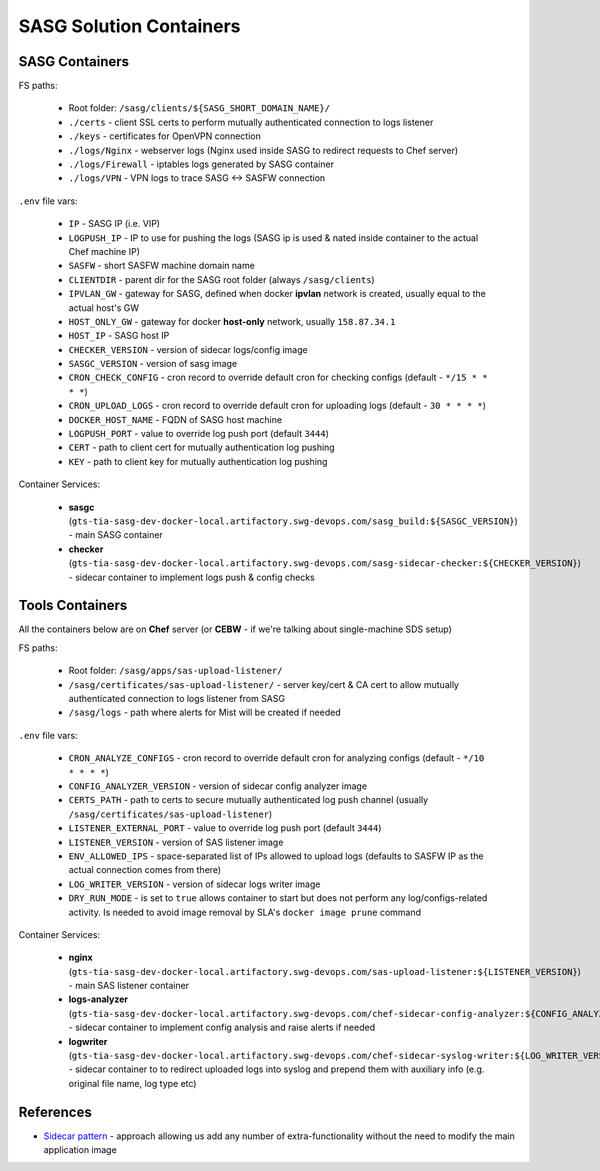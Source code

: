 SASG Solution Containers
========================

SASG Containers
---------------

FS paths:

  * Root folder: ``/sasg/clients/${SASG_SHORT_DOMAIN_NAME}/``
  * ``./certs`` - client SSL certs to perform mutually authenticated connection
    to logs listener
  * ``./keys`` - certificates for OpenVPN connection
  * ``./logs/Nginx`` - webserver logs (Nginx used inside SASG to redirect 
    requests to Chef server)
  * ``./logs/Firewall`` - iptables logs generated by SASG container
  * ``./logs/VPN`` - VPN logs to trace SASG <-> SASFW connection

``.env`` file vars:

  * ``IP`` - SASG IP (i.e. VIP)
  * ``LOGPUSH_IP`` - IP to use for pushing the logs (SASG ip is used & nated
    inside container to the actual Chef machine IP)
  * ``SASFW`` - short SASFW machine domain name
  * ``CLIENTDIR`` - parent dir for the SASG root folder (always 
    ``/sasg/clients``)
  * ``IPVLAN_GW`` - gateway for SASG, defined when docker **ipvlan** network
    is created, usually equal to the actual host's GW
  * ``HOST_ONLY_GW`` - gateway for docker **host-only** network, usually 
    ``158.87.34.1``
  * ``HOST_IP`` - SASG host IP
  * ``CHECKER_VERSION`` - version of sidecar logs/config image
  * ``SASGC_VERSION`` - version of sasg image
  * ``CRON_CHECK_CONFIG`` - cron record to override default cron for checking
    configs (default - ``*/15 * * * *``)
  * ``CRON_UPLOAD_LOGS`` - cron record to override default cron for uploading 
    logs (default - ``30 * * * *``)
  * ``DOCKER_HOST_NAME`` - FQDN of SASG host machine
  * ``LOGPUSH_PORT`` - value to override log push port (default ``3444``)
  * ``CERT`` - path to client cert for mutually authentication log pushing
  * ``KEY`` - path to client key for mutually authentication log pushing

Container Services:

  * **sasgc** (``gts-tia-sasg-dev-docker-local.artifactory.swg-devops.com/sasg_build:${SASGC_VERSION}``)
    - main SASG container
  * **checker** (``gts-tia-sasg-dev-docker-local.artifactory.swg-devops.com/sasg-sidecar-checker:${CHECKER_VERSION}``)
    - sidecar container to implement logs push & config checks

Tools Containers
----------------

All the containers below are on **Chef** server (or **CEBW** - if we're talking
about single-machine SDS setup)

FS paths:

  * Root folder: ``/sasg/apps/sas-upload-listener/``
  * ``/sasg/certificates/sas-upload-listener/`` - server key/cert & CA cert to
    allow mutually authenticated connection to logs listener from SASG
  * ``/sasg/logs`` - path where alerts for Mist will be created if needed

``.env`` file vars:

  * ``CRON_ANALYZE_CONFIGS`` - cron record to override default cron for
    analyzing  configs (default - ``*/10 * * * *``)
  * ``CONFIG_ANALYZER_VERSION`` - version of sidecar config analyzer image
  * ``CERTS_PATH`` - path to certs to secure mutually authenticated log push
    channel (usually ``/sasg/certificates/sas-upload-listener``)
  * ``LISTENER_EXTERNAL_PORT`` - value to override log push port (default
    ``3444``)
  * ``LISTENER_VERSION`` - version of SAS listener image
  * ``ENV_ALLOWED_IPS`` - space-separated list of IPs allowed to upload logs
    (defaults to SASFW IP as the actual connection comes from there)
  * ``LOG_WRITER_VERSION`` - version of sidecar logs writer image
  * ``DRY_RUN_MODE`` - is set to ``true`` allows container to start but does
    not perform any log/configs-related activity. Is needed to avoid image
    removal by SLA's ``docker image prune`` command

Container Services:

  * **nginx** (``gts-tia-sasg-dev-docker-local.artifactory.swg-devops.com/sas-upload-listener:${LISTENER_VERSION}``)
    - main SAS listener container
  * **logs-analyzer** (``gts-tia-sasg-dev-docker-local.artifactory.swg-devops.com/chef-sidecar-config-analyzer:${CONFIG_ANALYZER_VERSION}``)
    - sidecar container to implement config analysis and raise alerts if needed
  * **logwriter** (``gts-tia-sasg-dev-docker-local.artifactory.swg-devops.com/chef-sidecar-syslog-writer:${LOG_WRITER_VERSION}``)
    - sidecar container to to redirect uploaded logs into syslog and prepend
    them with auxiliary info (e.g. original file name, log type etc)

References
----------
* `Sidecar pattern <https://docs.microsoft.com/en-us/azure/architecture/patterns/sidecar>`_
  - approach allowing us add any number of extra-functionality without the need
  to modify the main application image

